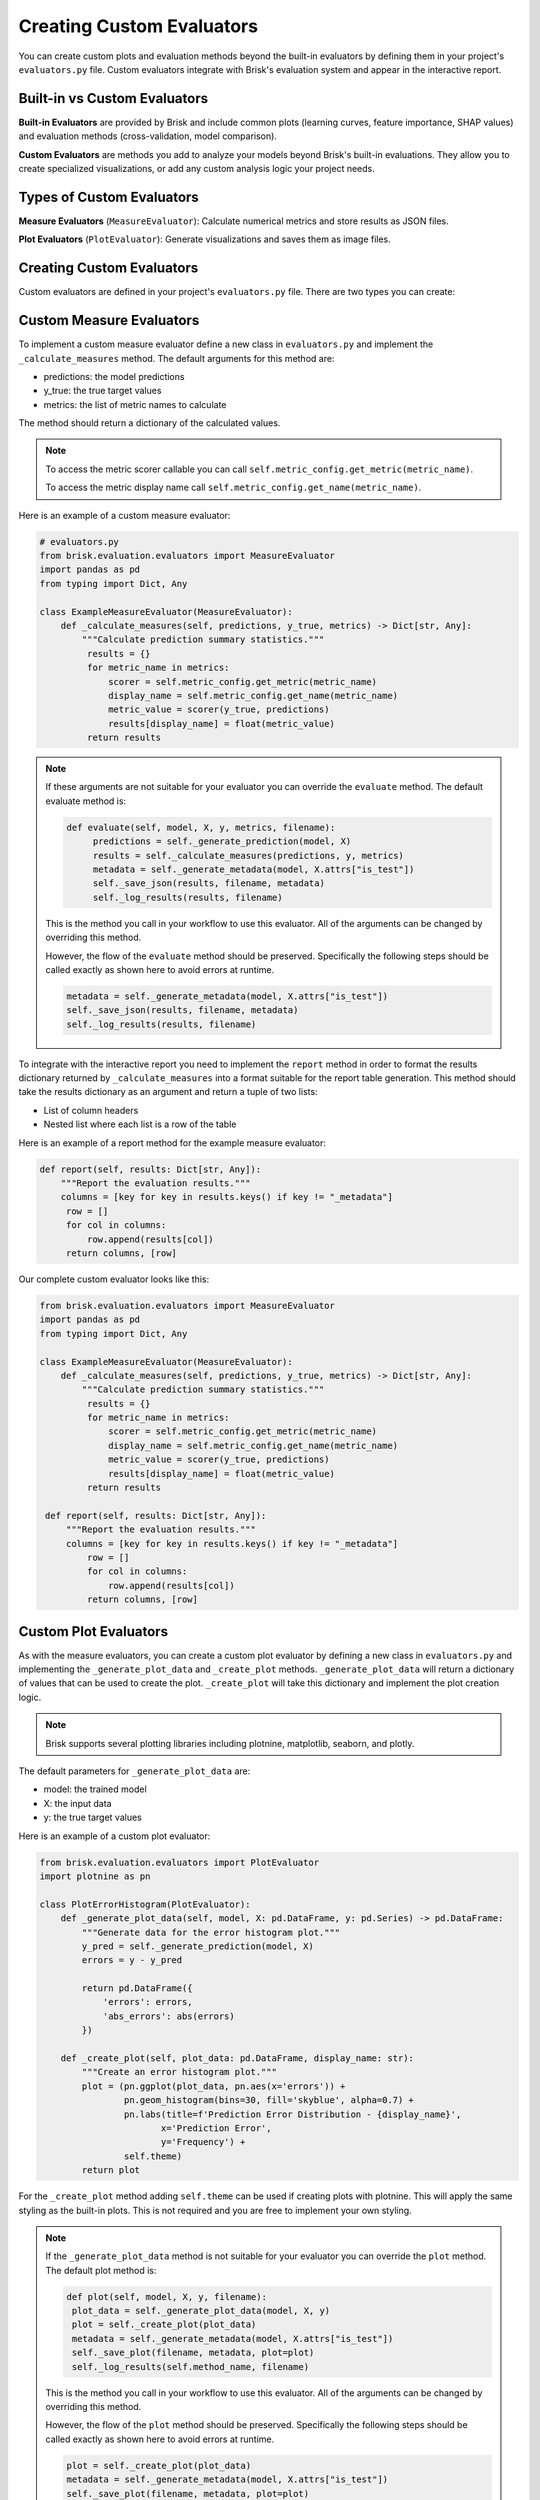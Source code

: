 .. _custom_evaluators:

Creating Custom Evaluators
===========================

You can create custom plots and evaluation methods beyond the built-in evaluators by 
defining them in your project's ``evaluators.py`` file. Custom evaluators integrate 
with Brisk's evaluation system and appear in the interactive report.


Built-in vs Custom Evaluators
------------------------------

**Built-in Evaluators** are provided by Brisk and include common plots (learning curves, 
feature importance, SHAP values) and evaluation methods (cross-validation, model comparison).

**Custom Evaluators** are methods you add to analyze your models beyond Brisk's built-in evaluations.
They allow you to create specialized visualizations, or add any custom analysis logic your project needs.

Types of Custom Evaluators
---------------------------

**Measure Evaluators** (``MeasureEvaluator``):
Calculate numerical metrics and store results as JSON files.

**Plot Evaluators** (``PlotEvaluator``):
Generate visualizations and saves them as image files.

Creating Custom Evaluators
---------------------------

Custom evaluators are defined in your project's ``evaluators.py`` file. There are two types you can create:


Custom Measure Evaluators
-------------------------

To implement a custom measure evaluator define a new class
in ``evaluators.py`` and implement the ``_calculate_measures`` method. The default
arguments for this method are:

- predictions: the model predictions
- y_true: the true target values
- metrics: the list of metric names to calculate

The method should return a dictionary of the calculated values. 

.. note:: 
    To access the metric scorer callable you can call ``self.metric_config.get_metric(metric_name)``.
    
    To access the metric display name call ``self.metric_config.get_name(metric_name)``.

Here is an example of a custom measure evaluator:

.. code-block:: python

   # evaluators.py
   from brisk.evaluation.evaluators import MeasureEvaluator
   import pandas as pd
   from typing import Dict, Any

   class ExampleMeasureEvaluator(MeasureEvaluator):
       def _calculate_measures(self, predictions, y_true, metrics) -> Dict[str, Any]:
           """Calculate prediction summary statistics."""           
            results = {}            
            for metric_name in metrics:
                scorer = self.metric_config.get_metric(metric_name)
                display_name = self.metric_config.get_name(metric_name)
                metric_value = scorer(y_true, predictions)
                results[display_name] = float(metric_value)
            return results

.. note::
    If these arguments are not suitable for your evaluator you can override the ``evaluate`` method.
    The default evaluate method is:
    
    .. code-block:: python
    
       def evaluate(self, model, X, y, metrics, filename):
            predictions = self._generate_prediction(model, X)
            results = self._calculate_measures(predictions, y, metrics)
            metadata = self._generate_metadata(model, X.attrs["is_test"])
            self._save_json(results, filename, metadata)
            self._log_results(results, filename)

    This is the method you call in your workflow to use this evaluator. All of the
    arguments can be changed by overriding this method.
    
    However, the flow of the ``evaluate`` method should be preserved. Specifically the
    following steps should be called exactly as shown here to avoid errors at runtime.

    .. code-block:: python

            metadata = self._generate_metadata(model, X.attrs["is_test"])
            self._save_json(results, filename, metadata)
            self._log_results(results, filename)

To integrate with the interactive report you need to implement the ``report`` method
in order to format the results dictionary returned by ``_calculate_measures`` into 
a format suitable for the report table generation. This method should take the results
dictionary as an argument and return a tuple of two lists:

- List of column headers
- Nested list where each list is a row of the table

Here is an example of a report method for the example measure evaluator:

.. code-block:: python

   def report(self, results: Dict[str, Any]):
       """Report the evaluation results."""
       columns = [key for key in results.keys() if key != "_metadata"]
        row = []
        for col in columns:
            row.append(results[col])
        return columns, [row]

Our complete custom evaluator looks like this:

.. code-block:: python

   from brisk.evaluation.evaluators import MeasureEvaluator
   import pandas as pd
   from typing import Dict, Any

   class ExampleMeasureEvaluator(MeasureEvaluator):
       def _calculate_measures(self, predictions, y_true, metrics) -> Dict[str, Any]:
           """Calculate prediction summary statistics."""           
            results = {}            
            for metric_name in metrics:
                scorer = self.metric_config.get_metric(metric_name)
                display_name = self.metric_config.get_name(metric_name)
                metric_value = scorer(y_true, predictions)
                results[display_name] = float(metric_value)
            return results

    def report(self, results: Dict[str, Any]):
        """Report the evaluation results."""
        columns = [key for key in results.keys() if key != "_metadata"]
            row = []
            for col in columns:
                row.append(results[col])
            return columns, [row]


Custom Plot Evaluators
----------------------

As with the measure evaluators, you can create a custom plot evaluator by defining a new class
in ``evaluators.py`` and implementing the ``_generate_plot_data`` and ``_create_plot`` methods. ``_generate_plot_data``
will return a dictionary of values that can be used to create the plot. ``_create_plot`` will take this dictionary
and implement the plot creation logic.

.. note::
    Brisk supports several plotting libraries including plotnine, matplotlib, seaborn, and plotly.

The default parameters for ``_generate_plot_data`` are:

- model: the trained model
- X: the input data
- y: the true target values

Here is an example of a custom plot evaluator:

.. code-block:: python

   from brisk.evaluation.evaluators import PlotEvaluator
   import plotnine as pn

   class PlotErrorHistogram(PlotEvaluator):
       def _generate_plot_data(self, model, X: pd.DataFrame, y: pd.Series) -> pd.DataFrame:
           """Generate data for the error histogram plot."""
           y_pred = self._generate_prediction(model, X)
           errors = y - y_pred
           
           return pd.DataFrame({
               'errors': errors,
               'abs_errors': abs(errors)
           })
       
       def _create_plot(self, plot_data: pd.DataFrame, display_name: str):
           """Create an error histogram plot."""
           plot = (pn.ggplot(plot_data, pn.aes(x='errors')) +
                   pn.geom_histogram(bins=30, fill='skyblue', alpha=0.7) +
                   pn.labs(title=f'Prediction Error Distribution - {display_name}',
                          x='Prediction Error',
                          y='Frequency') +
                   self.theme)
           return plot

For the ``_create_plot`` method adding ``self.theme`` can be used if creating plots
with plotnine. This will apply the same styling as the built-in plots. This is not
required and you are free to implement your own styling.

.. note::
    If the ``_generate_plot_data`` method is not suitable for your evaluator you
    can override the ``plot`` method. The default plot method is:
    
    .. code-block:: python
    
       def plot(self, model, X, y, filename):
        plot_data = self._generate_plot_data(model, X, y)
        plot = self._create_plot(plot_data)
        metadata = self._generate_metadata(model, X.attrs["is_test"])
        self._save_plot(filename, metadata, plot=plot)
        self._log_results(self.method_name, filename)

    This is the method you call in your workflow to use this evaluator. All of the
    arguments can be changed by overriding this method.

    However, the flow of the ``plot`` method should be preserved. Specifically the
    following steps should be called exactly as shown here to avoid errors at runtime.
        
    .. code-block:: python

        plot = self._create_plot(plot_data)
        metadata = self._generate_metadata(model, X.attrs["is_test"])
        self._save_plot(filename, metadata, plot=plot)
        self._log_results(self.method_name, filename)

No other methods are needed to implement a custom plot evaluator.

Registering Custom Evaluators
------------------------------

After defining your custom evaluator classes, you must register them with Brisk by adding a ``register_custom_evaluators()`` function to your ``evaluators.py`` file.
This can be done with the ``registry.register()`` method. You provide a name used to
access the evaluator and a description that will be displayed in the report.

.. code-block:: python

   from brisk.evaluation.evaluators.registry import EvaluatorRegistry

   def register_custom_evaluators(registry: EvaluatorRegistry, theme) -> None:
       """Register custom evaluators with Brisk.
       
       Parameters
       ----------
       registry : EvaluatorRegistry
           The evaluator registry to register with
       theme : plotnine theme
           The plotting theme for plot evaluators
       """
       # Register custom measure evaluators (no theme needed)
       registry.register(ExampleMeasureEvaluator(
           "evaluate_prediction", 
           "Display evaluation results"
       ))
       
       # Register custom plot evaluators (theme is required)
       registry.register(PlotErrorHistogram(
           "plot_error_histogram",
           "Plot prediction error distribution",
           theme
       ))

.. important::
    For PlotEvaluators you must pass the ``theme`` to the constructor. This provides
    information about how to save the images.

Calling Custom Evaluators in Workflows
---------------------------------------

Once registered, you can call your custom evaluators in workflows using the ``.evaluate()`` or ``.plot()`` methods. You can do this in two ways:

**Wrapper Methods** (recommended for cleaner code):

By registering the evluators in the step above they will be included in the evaluation manager.
This allows you to access them using the ``self.evaluation_manager.get_evaluator()`` method.

.. code-block:: python

   # workflows/my_workflow.py
   from brisk.training.workflow import Workflow

   class MyWorkflow(Workflow):
       def evaluate_prediction(self, model, X, y, filename):
           """Wrapper method for custom prediction summary evaluator."""
           evaluator = self.evaluation_manager.get_evaluator("evaluate_prediction")
           return evaluator.evaluate(model, X, y, ["MSE", "R2"], filename=filename)
           
       def plot_error_histogram(self, model, X, y, display_name):
           """Wrapper method for custom error histogram plot."""
           evaluator = self.evaluation_manager.get_evaluator("plot_error_histogram")
           return evaluator.plot(model, X, y, display_name=display_name)
       
       def workflow(self, X_train, X_test, y_train, y_test, output_dir, feature_names):
           # Fit the model
           self.model.fit(X_train, y_train)
           
           # Use built-in methods
           self.evaluate_model(
               self.model, X_test, y_test,
               ["mean_absolute_error"], "model_score"
           )
           
           # Use custom wrapper methods
           self.evaluate_prediction(self.model, X_test, y_test, "prediction_summary")
           self.plot_error_histogram(self.model, X_test, y_test, "error_histogram")


**Direct Calling**:

You may also access the evaluators directly using the ``self.evaluation_manager.get_evaluator()`` method.

.. code-block:: python

   # workflows/my_workflow.py
   from brisk.training.workflow import Workflow

   class MyWorkflow(Workflow):
       def workflow(self):
           # Fit the model
           self.model.fit(self.X_train, self.y_train)

           # Direct calls to custom evaluators
           custom_measure = self.evaluation_manager.get_evaluator("evaluate_prediction")
           custom_measure.evaluate(self.model, X_test, y_test, ["MAE", "R2"], filename="prediction_summary")
           
           custom_plot = self.evaluation_manager.get_evaluator("plot_error_histogram")
           custom_plot.plot(self.model, X_test, y_test, filename="Error Analysis")

.. note::
   Use descriptive names for evaluators (e.g., "\plot_error_histogram" 
   rather than "custom_plot").

Your custom evaluators will appear alongside built-in evaluators in the final interactive 
report. 

